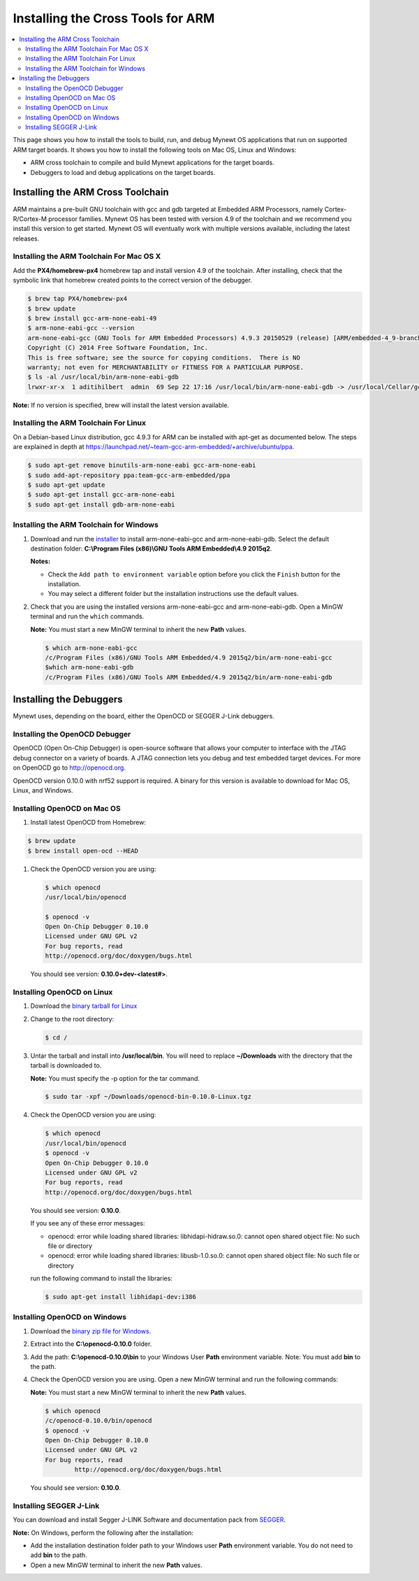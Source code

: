Installing the Cross Tools for ARM
==================================

.. contents::
  :local:
  :depth: 2

This page shows you how to install the tools to build, run, and debug
Mynewt OS applications that run on supported ARM target boards. It shows
you how to install the following tools on Mac OS, Linux and Windows:

-  ARM cross toolchain to compile and build Mynewt applications for the
   target boards.
-  Debuggers to load and debug applications on the target boards.

Installing the ARM Cross Toolchain
----------------------------------

ARM maintains a pre-built GNU toolchain with gcc and gdb targeted at
Embedded ARM Processors, namely Cortex-R/Cortex-M processor families.
Mynewt OS has been tested with version 4.9 of the toolchain and we
recommend you install this version to get started. Mynewt OS will
eventually work with multiple versions available, including the latest
releases.

Installing the ARM Toolchain For Mac OS X
~~~~~~~~~~~~~~~~~~~~~~~~~~~~~~~~~~~~~~~~~

Add the **PX4/homebrew-px4** homebrew tap and install version 4.9 of the
toolchain. After installing, check that the symbolic link that homebrew
created points to the correct version of the debugger.

.. code-block:: console

    $ brew tap PX4/homebrew-px4
    $ brew update
    $ brew install gcc-arm-none-eabi-49
    $ arm-none-eabi-gcc --version
    arm-none-eabi-gcc (GNU Tools for ARM Embedded Processors) 4.9.3 20150529 (release) [ARM/embedded-4_9-branch revision 224288]
    Copyright (C) 2014 Free Software Foundation, Inc.
    This is free software; see the source for copying conditions.  There is NO
    warranty; not even for MERCHANTABILITY or FITNESS FOR A PARTICULAR PURPOSE.
    $ ls -al /usr/local/bin/arm-none-eabi-gdb
    lrwxr-xr-x  1 aditihilbert  admin  69 Sep 22 17:16 /usr/local/bin/arm-none-eabi-gdb -> /usr/local/Cellar/gcc-arm-none-eabi-49/20150609/bin/arm-none-eabi-gdb

**Note:** If no version is specified, brew will install the latest
version available.

Installing the ARM Toolchain For Linux
~~~~~~~~~~~~~~~~~~~~~~~~~~~~~~~~~~~~~~~~~~~~~

On a Debian-based Linux distribution, gcc 4.9.3 for ARM can be installed
with apt-get as documented below. The steps are explained in depth at
https://launchpad.net/~team-gcc-arm-embedded/+archive/ubuntu/ppa.

.. code-block:: console

    $ sudo apt-get remove binutils-arm-none-eabi gcc-arm-none-eabi
    $ sudo add-apt-repository ppa:team-gcc-arm-embedded/ppa
    $ sudo apt-get update
    $ sudo apt-get install gcc-arm-none-eabi
    $ sudo apt-get install gdb-arm-none-eabi

Installing the ARM Toolchain for Windows
~~~~~~~~~~~~~~~~~~~~~~~~~~~~~~~~~~~~~~~~~~~~~

#.  Download and run the `installer <https://launchpad.net/gcc-arm-embedded/4.9/4.9-2015-q2-update/+download/gcc-arm-none-eabi-4_9-2015q2-20150609-win32.exe>`__
    to install arm-none-eabi-gcc and arm-none-eabi-gdb. Select the default
    destination folder: **C:\\Program Files (x86)\\GNU Tools ARM Embedded\\4.9 2015q2**.

    **Notes:**

    - Check the ``Add path to environment variable`` option before you click the ``Finish`` button for the installation.
    - You may select a different folder but the installation
      instructions use the default values.

#.  Check that you are using the installed versions
    arm-none-eabi-gcc and arm-none-eabi-gdb. Open a MinGW terminal and run
    the ``which`` commands.

    **Note:** You must start a new MinGW terminal to inherit the new
    **Path** values.

    .. code-block:: console

        $ which arm-none-eabi-gcc
        /c/Program Files (x86)/GNU Tools ARM Embedded/4.9 2015q2/bin/arm-none-eabi-gcc
        $which arm-none-eabi-gdb
        /c/Program Files (x86)/GNU Tools ARM Embedded/4.9 2015q2/bin/arm-none-eabi-gdb

Installing the Debuggers
------------------------

Mynewt uses, depending on the board, either the OpenOCD or SEGGER J-Link
debuggers.

Installing the OpenOCD Debugger
~~~~~~~~~~~~~~~~~~~~~~~~~~~~~~~~~~~~~~~~~~~~~

OpenOCD (Open On-Chip
Debugger) is open-source software that allows your computer to interface
with the JTAG debug connector on a variety of boards. A JTAG connection
lets you debug and test embedded target devices. For more on OpenOCD go
to http://openocd.org.

OpenOCD version 0.10.0 with nrf52 support is required. A binary for this
version is available to download for Mac OS, Linux, and Windows.

Installing OpenOCD on Mac OS
~~~~~~~~~~~~~~~~~~~~~~~~~~~~~~~~~~~~~~~~~~~~~

#.  Install latest OpenOCD from Homebrew:

.. code-block:: console

        $ brew update
        $ brew install open-ocd --HEAD

#.  Check the OpenOCD version you are using:

    .. code-block:: console

        $ which openocd
        /usr/local/bin/openocd

        $ openocd -v
        Open On-Chip Debugger 0.10.0
        Licensed under GNU GPL v2
        For bug reports, read
        http://openocd.org/doc/doxygen/bugs.html

    You should see version: **0.10.0+dev-<latest#>**.

Installing OpenOCD on Linux
~~~~~~~~~~~~~~~~~~~~~~~~~~~~~~~~~~~~~~~~~~~~~

#.  Download the `binary tarball for
    Linux <https://github.com/runtimeco/openocd-binaries/raw/master/openocd-bin-0.10.0-Linux.tgz>`__

#.  Change to the root directory:

    .. code-block:: console

        $ cd /

#.  Untar the tarball and install into **/usr/local/bin**. You
    will need to replace **~/Downloads** with the directory that the
    tarball is downloaded to.

    **Note:** You must specify the -p option for the tar command.

    .. code-block:: console

        $ sudo tar -xpf ~/Downloads/openocd-bin-0.10.0-Linux.tgz

#.  Check the OpenOCD version you are using:

    .. code-block:: console

        $ which openocd
        /usr/local/bin/openocd
        $ openocd -v
        Open On-Chip Debugger 0.10.0
        Licensed under GNU GPL v2
        For bug reports, read
        http://openocd.org/doc/doxygen/bugs.html

    You should see version: **0.10.0**.

    If you see any of these error messages:

    -  openocd: error while loading shared libraries: libhidapi-hidraw.so.0:
       cannot open shared object file: No such file or directory

    -  openocd: error while loading shared libraries: libusb-1.0.so.0:
       cannot open shared object file: No such file or directory

    run the following command to install the libraries:

    .. code-block:: console

        $ sudo apt-get install libhidapi-dev:i386

Installing OpenOCD on Windows
~~~~~~~~~~~~~~~~~~~~~~~~~~~~~~~~~~~~~~~~~~~~~

#.  Download the `binary zip file for
    Windows <https://github.com/runtimeco/openocd-binaries/raw/master/openocd-0.10.0.zip>`__.

#.  Extract into the **C:\\openocd-0.10.0** folder.

#.  Add the path: **C:\\openocd-0.10.0\\bin** to your Windows User
    **Path** environment variable. Note: You must add **bin** to the path.

#.  Check the OpenOCD version you are using. Open a new MinGW
    terminal and run the following commands:

    **Note:** You must start a new MinGW terminal to inherit the new
    **Path** values.

    .. code-block:: console

        $ which openocd
        /c/openocd-0.10.0/bin/openocd
        $ openocd -v
        Open On-Chip Debugger 0.10.0
        Licensed under GNU GPL v2
        For bug reports, read
                http://openocd.org/doc/doxygen/bugs.html

    You should see version: **0.10.0**.

Installing SEGGER J-Link
~~~~~~~~~~~~~~~~~~~~~~~~~~~~~~~~~~~~~~~~~~~~~

You can download and install Segger J-LINK Software and documentation pack from
`SEGGER <https://www.segger.com/jlink-software.html>`__.

**Note:** On Windows, perform the following after the installation:

-  Add the installation destination folder path to your Windows user
   **Path** environment variable. You do not need to add **bin** to the
   path.
-  Open a new MinGW terminal to inherit the new **Path** values.
